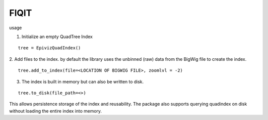 FIQIT
=======

usage

1. Initialize an empty QuadTree Index

::

    tree = EpivizQuadIndex()

2. Add files to the index. by default the library uses the unbinned (raw) data from 
the BigWig file to create the index. 

::

    tree.add_to_index(file=<LOCATION OF BIGWIG FILE>, zoomlvl = -2)


3. The index is built in memory but can also be written to disk.

::

	tree.to_disk(file_path=<>)

This allows persistence storage of the index and reusability. The package also supports 
querying quadindex on disk without loading the entire index into memory.